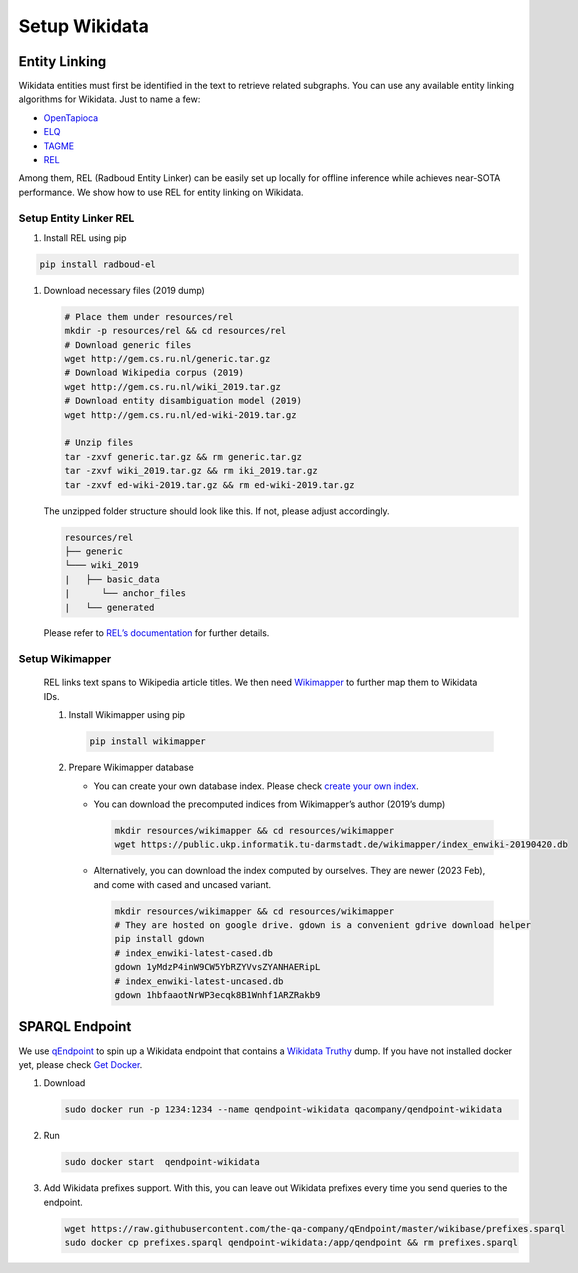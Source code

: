 Setup Wikidata
==============

Entity Linking
--------------

Wikidata entities must first be identified in the text to retrieve
related subgraphs. You can use any available entity linking algorithms
for Wikidata. Just to name a few:

-  `OpenTapioca <https://github.com/opentapioca/opentapioca>`__
-  `ELQ <https://research.facebook.com/publications/efficient-one-pass-end-to-end-entity-linking-for-questions/>`__
-  `TAGME <https://tagme.d4science.org/tagme/>`__
-  `REL <https://github.com/informagi/REL>`__

Among them, REL (Radboud Entity Linker) can be easily set up locally for
offline inference while achieves near-SOTA performance. We show how to
use REL for entity linking on Wikidata.

Setup Entity Linker REL
***********************

1. Install REL using pip

.. code:: bash

   pip install radboud-el

1. Download necessary files (2019 dump)

   .. code:: bash

      # Place them under resources/rel
      mkdir -p resources/rel && cd resources/rel
      # Download generic files
      wget http://gem.cs.ru.nl/generic.tar.gz
      # Download Wikipedia corpus (2019)
      wget http://gem.cs.ru.nl/wiki_2019.tar.gz
      # Download entity disambiguation model (2019)
      wget http://gem.cs.ru.nl/ed-wiki-2019.tar.gz

      # Unzip files
      tar -zxvf generic.tar.gz && rm generic.tar.gz
      tar -zxvf wiki_2019.tar.gz && rm iki_2019.tar.gz
      tar -zxvf ed-wiki-2019.tar.gz && rm ed-wiki-2019.tar.gz

   The unzipped folder structure should look like this. If not, please
   adjust accordingly.

   .. code:: bash

      resources/rel
      ├── generic
      └─── wiki_2019
      |   ├── basic_data
      |      └── anchor_files
      |   └── generated

   Please refer to `REL’s
   documentation <https://rel.readthedocs.io/en/latest/>`__ for further
   details.

Setup Wikimapper
****************

   REL links text spans to Wikipedia article titles. We then need
   `Wikimapper <https://github.com/jcklie/wikimapper>`__ to further map
   them to Wikidata IDs.

   1. Install Wikimapper using pip

      .. code:: bash

         pip install wikimapper

   2. Prepare Wikimapper database

      -  You can create your own database index. Please check `create
         your own
         index <https://github.com/jcklie/wikimapper#create-your-own-index>`__.

      -  You can download the precomputed indices from Wikimapper’s
         author (2019’s dump)

         .. code:: bash

            mkdir resources/wikimapper && cd resources/wikimapper
            wget https://public.ukp.informatik.tu-darmstadt.de/wikimapper/index_enwiki-20190420.db

      -  Alternatively, you can download the index computed by
         ourselves. They are newer (2023 Feb), and come with cased and
         uncased variant.

         .. code:: bash

            mkdir resources/wikimapper && cd resources/wikimapper
            # They are hosted on google drive. gdown is a convenient gdrive download helper
            pip install gdown
            # index_enwiki-latest-cased.db
            gdown 1yMdzP4inW9CW5YbRZYVvsZYANHAERipL
            # index_enwiki-latest-uncased.db
            gdown 1hbfaaotNrWP3ecqk8B1Wnhf1ARZRakb9

SPARQL Endpoint
---------------

We use `qEndpoint <https://github.com/the-qa-company/qEndpoint>`__ to
spin up a Wikidata endpoint that contains a `Wikidata
Truthy <https://www.wikidata.org/wiki/Wikidata:Database_download#RDF_dumps>`__
dump. If you have not installed docker yet, please check `Get
Docker <https://docs.docker.com/get-docker/>`__.

1. Download

   .. code:: bash

      sudo docker run -p 1234:1234 --name qendpoint-wikidata qacompany/qendpoint-wikidata

2. Run

   .. code:: bash

      sudo docker start  qendpoint-wikidata

3. Add Wikidata prefixes support. With this, you can leave out Wikidata
   prefixes every time you send queries to the endpoint.

   .. code:: bash

      wget https://raw.githubusercontent.com/the-qa-company/qEndpoint/master/wikibase/prefixes.sparql
      sudo docker cp prefixes.sparql qendpoint-wikidata:/app/qendpoint && rm prefixes.sparql